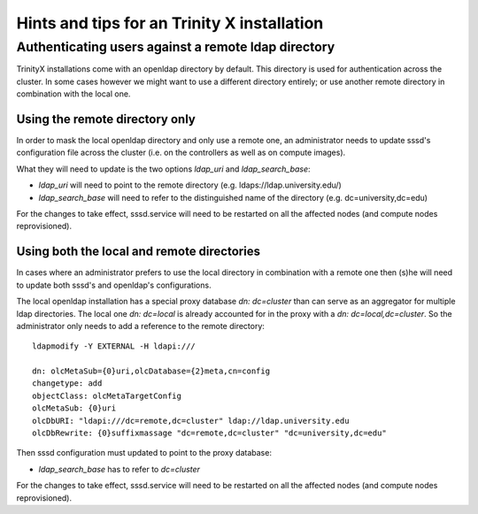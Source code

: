 
Hints and tips for an Trinity X installation
============================================

Authenticating users against a remote ldap directory
----------------------------------------------------

TrinityX installations come with an openldap directory by default. This directory is used for authentication across the cluster. In some cases however we might want to use a different directory entirely; or use another remote directory in combination with the local one.

Using the remote directory only
~~~~~~~~~~~~~~~~~~~~~~~~~~~~~~~

In order to mask the local openldap directory and only use a remote one, an administrator needs to update sssd's configuration file across the cluster (i.e. on the controllers as well as on compute images).

What they will need to update is the two options `ldap_uri` and `ldap_search_base`:

- `ldap_uri` will need to point to the remote directory (e.g. ldaps://ldap.university.edu/)
- `ldap_search_base` will need to refer to the distinguished name of the directory (e.g. dc=university,dc=edu)

For the changes to take effect, sssd.service will need to be restarted on all the affected nodes (and compute nodes reprovisioned).


Using both the local and remote directories
~~~~~~~~~~~~~~~~~~~~~~~~~~~~~~~~~~~~~~~~~~~

In cases where an administrator prefers to use the local directory in combination with a remote one then (s)he will need to update both sssd's and openldap's configurations.

The local openldap installation has a special proxy database `dn: dc=cluster` than can serve as an aggregator for multiple ldap directories. 
The local one `dn: dc=local` is already accounted for in the proxy with a `dn: dc=local,dc=cluster`. So the administrator only needs to add a reference to the remote directory::

    ldapmodify -Y EXTERNAL -H ldapi:///

    dn: olcMetaSub={0}uri,olcDatabase={2}meta,cn=config
    changetype: add
    objectClass: olcMetaTargetConfig
    olcMetaSub: {0}uri
    olcDbURI: "ldapi:///dc=remote,dc=cluster" ldap://ldap.university.edu
    olcDbRewrite: {0}suffixmassage "dc=remote,dc=cluster" "dc=university,dc=edu"

Then sssd configuration must updated to point to the proxy database:

- `ldap_search_base` has to refer to `dc=cluster`

For the changes to take effect, sssd.service will need to be restarted on all the affected nodes (and compute nodes reprovisioned).

